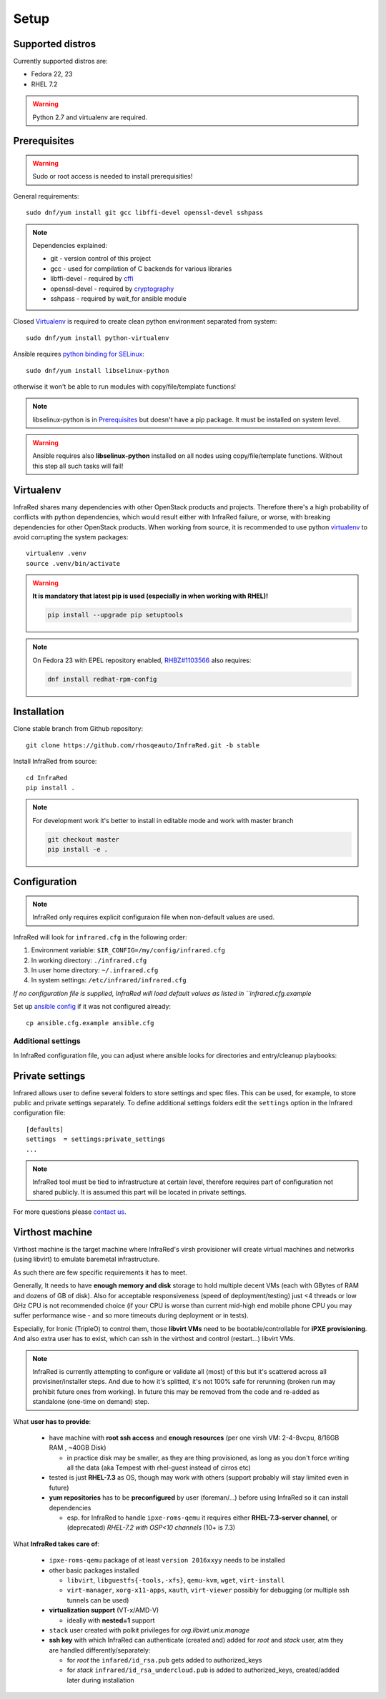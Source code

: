 .. highlight:: plain

Setup
=====

Supported distros
-----------------
Currently supported distros are:

* Fedora 22, 23
* RHEL 7.2

.. warning:: Python 2.7 and virtualenv are required.

Prerequisites
-------------
.. warning:: Sudo or root access is needed to install prerequisities!

General requirements::

  sudo dnf/yum install git gcc libffi-devel openssl-devel sshpass

.. note:: Dependencies explained:

   * git - version control of this project

   * gcc - used for compilation of C backends for various libraries

   * libffi-devel - required by `cffi <http://cffi.readthedocs.io/en/latest/>`_

   * openssl-devel - required by `cryptography <http://cryptography.readthedocs.io/en/latest/>`_

   * sshpass - required by wait_for ansible module

Closed Virtualenv_ is required to create clean python environment separated from system::

  sudo dnf/yum install python-virtualenv

Ansible requires `python binding for SELinux <http://docs.ansible.com/ansible/intro_installation.html#managed-node-requirements>`_::

  sudo dnf/yum install libselinux-python

otherwise it won't be able to run modules with copy/file/template functions!

.. note:: libselinux-python is in `Prerequisites`_ but doesn't have a pip package. It must be installed on system level.
.. warning:: Ansible requires also **libselinux-python** installed on all nodes using copy/file/template functions. Without this step all such tasks will fail!

Virtualenv
----------

InfraRed shares many dependencies with other OpenStack products and projects. Therefore there's a high probability of conflicts with python dependencies, which would result either with InfraRed failure, or worse, with breaking dependencies for other OpenStack products.
When working from source, it is recommended to use python `virtualenv <http://docs.python-guide.org/en/latest/dev/virtualenvs/>`_ to avoid corrupting the system packages::

  virtualenv .venv
  source .venv/bin/activate

.. warning:: **It is mandatory that latest pip is used (especially in when working with RHEL)!**

   .. code-block:: ini

      pip install --upgrade pip setuptools

.. note:: On Fedora 23 with EPEL repository enabled, `RHBZ#1103566 <https://bugzilla.redhat.com/show_bug.cgi?id=1103566>`_ also requires:

   .. code-block:: ini

      dnf install redhat-rpm-config

Installation
------------
Clone stable branch from Github repository::

  git clone https://github.com/rhosqeauto/InfraRed.git -b stable


Install InfraRed from source::

  cd InfraRed
  pip install .

.. note::
   For development work it's better to install in editable mode and work with master branch

   .. code-block:: ini

      git checkout master
      pip install -e .

Configuration
-------------

.. note:: InfraRed only requires explicit configuraion file when non-default values are used.

InfraRed will look for ``infrared.cfg`` in the following order:

#. Environment variable: ``$IR_CONFIG=/my/config/infrared.cfg``
#. In working directory: ``./infrared.cfg``
#. In user home directory: ``~/.infrared.cfg``
#. In system settings: ``/etc/infrared/infrared.cfg``

*If no configuration file is supplied, InfraRed will load default values as listed in ``infrared.cfg.example*


Set up `ansible config <http://docs.ansible.com/ansible/intro_configuration.html>`_ if it was not configured already::

  cp ansible.cfg.example ansible.cfg

Additional settings
^^^^^^^^^^^^^^^^^^^
In InfraRed configuration file, you can adjust where ansible looks for directories and entry/cleanup playbooks:

.. code-block:: plain
   :caption: infrared.cfg.example

    InfraRed configuration file
    # ===========================

    [defaults]
    settings  = settings
    modules   = library
    roles     = roles
    playbooks = playbooks

    [provisioner]
    main_playbook = provision.yml
    cleanup_playbook = cleanup.yml

    [installer]
    main_playbook = install.yml
    cleanup_playbook = cleanup.yml

    [tester]
    main_playbook = test.yml
    cleanup_playbook = cleanup.yml

Private settings
----------------

Infrared allows user to define several folders to store settings and spec files. This can be used, for example, to store public and private settings separately. To define additional settings folders edit the ``settings`` option in the Infrared configuration file::

    [defaults]
    settings  = settings:private_settings
    ...

.. note:: InfraRed tool must be tied to infrastructure at certain level, therefore requires part of configuration not shared publicly. It is assumed this part will be located in private settings.

For more questions please `contact us <contacts.html#contact-us>`_.

.. _virthost:
Virthost machine
----------------

Virthost machine is the target machine where InfraRed's virsh provisioner will create
virtual machines and networks (using libvirt) to emulate baremetal infrastructure.

As such there are few specific requirements it has to meet.

Generally, It needs to have **enough memory and disk** storage to hold multiple decent VMs
(each with GBytes of RAM and dozens of GB of disk).
Also for acceptable responsiveness (speed of deployment/testing) just <4 threads or low GHz
CPU is not recommended choice  (if your CPU is worse than current mid-high end mobile
phone CPU you may suffer performance wise - and so more timeouts during deployment or in tests).


Especially, for Ironic (TripleO) to control them, those **libvirt VMs** need to be bootable/controllable
for **iPXE provisioning**.
And also extra user has to exist, which can ssh in the virthost and control (restart...) libvirt VMs.

.. note:: InfraRed is currently attempting to configure or validate all (most) of this but it's scattered across all provisiner/installer steps.
          And due to how it's splitted, it's not 100% safe for rerunning (broken run may prohibit future ones from working).
          In future this may be removed from the code and re-added as standalone (one-time on demand) step.

What **user has to provide**:

    - have machine with **root ssh access** and **enough resources** (per one virsh VM: 2-4-8vcpu, 8/16GB RAM , ~40GB Disk)

      + in practice disk may be smaller, as they are thing provisioned,
        as long as you don't force writing all the data (aka Tempest with rhel-guest instead of cirros etc)

    - tested is just **RHEL-7.3** as OS, though may work with others (support probably will stay limited even in future)

    - **yum repositories** has to be **preconfigured** by user (foreman/...) before using InfraRed so it can install dependencies

      + esp. for InfraRed to handle ``ipxe-roms-qemu`` it requires either **RHEL-7.3-server channel**,
        or (deprecated) *RHEL-7.2 with OSP<10 channels* (10+ is 7.3)

What **InfraRed takes care of**:

    - ``ipxe-roms-qemu`` package of at least ``version 2016xxyy`` needs to be installed

    - other basic packages installed

      + ``libvirt``, ``libguestfs{-tools,-xfs}``, ``qemu-kvm``, ``wget``, ``virt-install``
      + ``virt-manager``, ``xorg-x11-apps``, ``xauth``, ``virt-viewer`` possibly for debugging (or multiple ssh tunnels can be used)

    - **virtualization support** (VT-x/AMD-V)

      + ideally with **nested=1** support

    - ``stack`` user created with polkit privileges for *org.libvirt.unix.manage*
    - **ssh key** with which InfraRed can authenticate (created and) added for *root* and *stack* user,
      atm they are handled differently/separately:

      + for *root* the ``infared/id_rsa.pub`` gets added to authorized_keys
      + for *stack* ``infrared/id_rsa_undercloud.pub`` is added to authorized_keys, created/added later during installation
